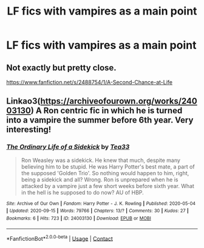 #+TITLE: LF fics with vampires as a main point

* LF fics with vampires as a main point
:PROPERTIES:
:Author: camy164
:Score: 6
:DateUnix: 1600626810.0
:DateShort: 2020-Sep-20
:FlairText: Request
:END:

** Not exactly but pretty close.

[[https://www.fanfiction.net/s/2488754/1/A-Second-Chance-at-Life]]
:PROPERTIES:
:Author: RaZen_Brandz
:Score: 4
:DateUnix: 1600627528.0
:DateShort: 2020-Sep-20
:END:


** Linkao3([[https://archiveofourown.org/works/24003130]]) A Ron centric fic in which he is turned into a vampire the summer before 6th year. Very interesting!
:PROPERTIES:
:Author: MondmaedchenKitten
:Score: 1
:DateUnix: 1600628597.0
:DateShort: 2020-Sep-20
:END:

*** [[https://archiveofourown.org/works/24003130][*/The Ordinary Life of a Sidekick/*]] by [[https://www.archiveofourown.org/users/Tea33/pseuds/Tea33][/Tea33/]]

#+begin_quote
  Ron Weasley was a sidekick. He knew that much, despite many believing him to be stupid. He was Harry Potter's best mate, a part of the supposed 'Golden Trio'. So nothing would happen to him, right, being a sidekick and all? Wrong. Ron is unprepared when he is attacked by a vampire just a few short weeks before sixth year. What in the hell is he supposed to do now? AU of HBP.
#+end_quote

^{/Site/:} ^{Archive} ^{of} ^{Our} ^{Own} ^{*|*} ^{/Fandom/:} ^{Harry} ^{Potter} ^{-} ^{J.} ^{K.} ^{Rowling} ^{*|*} ^{/Published/:} ^{2020-05-04} ^{*|*} ^{/Updated/:} ^{2020-09-15} ^{*|*} ^{/Words/:} ^{79766} ^{*|*} ^{/Chapters/:} ^{13/?} ^{*|*} ^{/Comments/:} ^{30} ^{*|*} ^{/Kudos/:} ^{27} ^{*|*} ^{/Bookmarks/:} ^{6} ^{*|*} ^{/Hits/:} ^{723} ^{*|*} ^{/ID/:} ^{24003130} ^{*|*} ^{/Download/:} ^{[[https://archiveofourown.org/downloads/24003130/The%20Ordinary%20Life%20of%20a.epub?updated_at=1600184308][EPUB]]} ^{or} ^{[[https://archiveofourown.org/downloads/24003130/The%20Ordinary%20Life%20of%20a.mobi?updated_at=1600184308][MOBI]]}

--------------

*FanfictionBot*^{2.0.0-beta} | [[https://github.com/FanfictionBot/reddit-ffn-bot/wiki/Usage][Usage]] | [[https://www.reddit.com/message/compose?to=tusing][Contact]]
:PROPERTIES:
:Author: FanfictionBot
:Score: 1
:DateUnix: 1600628619.0
:DateShort: 2020-Sep-20
:END:
